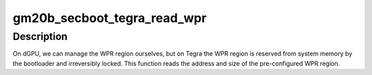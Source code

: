 .. -*- coding: utf-8; mode: rst -*-
.. src-file: drivers/gpu/drm/nouveau/nvkm/subdev/secboot/gm20b.c

.. _`gm20b_secboot_tegra_read_wpr`:

gm20b_secboot_tegra_read_wpr
============================

.. c:function:: int gm20b_secboot_tegra_read_wpr(struct gm200_secboot *gsb, u32 mc_base)

    read the WPR registers on Tegra

    :param struct gm200_secboot \*gsb:
        *undescribed*

    :param u32 mc_base:
        *undescribed*

.. _`gm20b_secboot_tegra_read_wpr.description`:

Description
-----------

On dGPU, we can manage the WPR region ourselves, but on Tegra the WPR region
is reserved from system memory by the bootloader and irreversibly locked.
This function reads the address and size of the pre-configured WPR region.

.. This file was automatic generated / don't edit.

